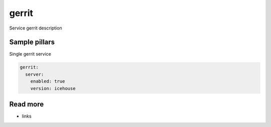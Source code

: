 
==================================
gerrit
==================================

Service gerrit description

Sample pillars
==============

Single gerrit service

.. code-block:: yaml

    gerrit:
      server:
        enabled: true
        version: icehouse

Read more
=========

* links
